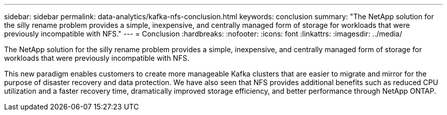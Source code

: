 ---
sidebar: sidebar
permalink: data-analytics/kafka-nfs-conclusion.html
keywords: conclusion
summary: "The NetApp solution for the silly rename problem provides a simple, inexpensive, and centrally managed form of storage for workloads that were previously incompatible with NFS."
---
= Conclusion
:hardbreaks:
:nofooter:
:icons: font
:linkattrs:
:imagesdir: ../media/

//
// This file was created with NDAC Version 2.0 (August 17, 2020)
//
// 2023-01-30 15:54:43.203702
//

[.lead]
The NetApp solution for the silly rename problem provides a simple, inexpensive, and centrally managed form of storage for workloads that were previously incompatible with NFS. 

This new paradigm enables customers to create more manageable Kafka clusters that are easier to migrate and mirror for the purpose of disaster recovery and data protection. 
We have also seen that NFS provides additional benefits such as reduced CPU utilization and a faster recovery time, dramatically improved storage efficiency, and better performance through NetApp ONTAP.
